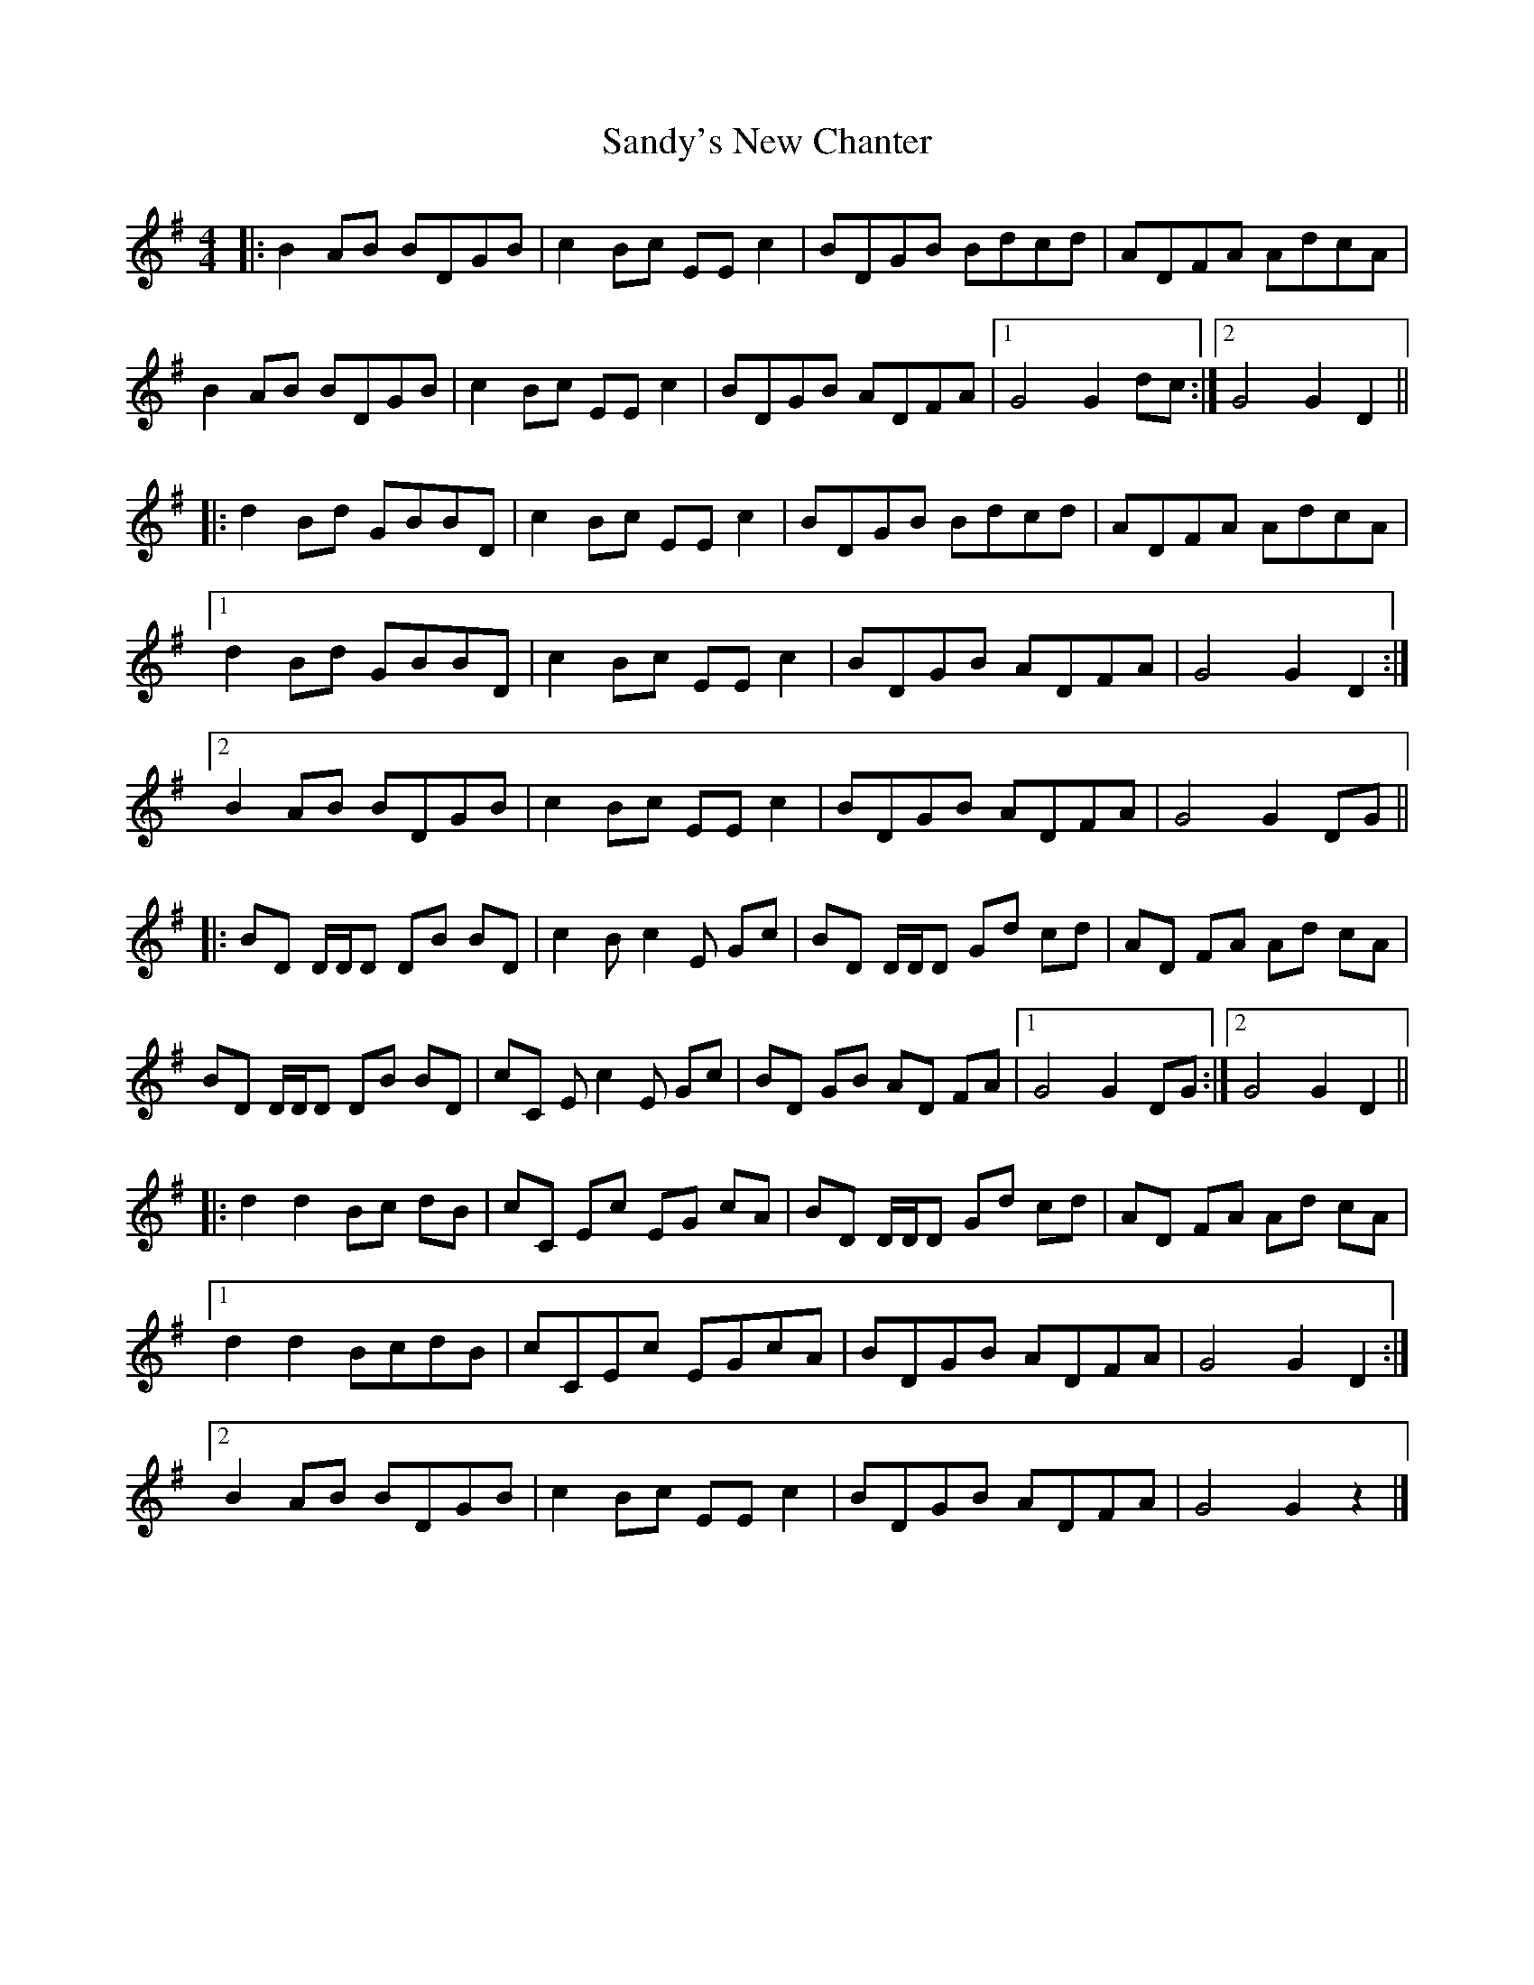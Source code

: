 X: 3
T: Sandy's New Chanter
Z: ceili
S: https://thesession.org/tunes/5208#setting17472
R: hornpipe
M: 4/4
L: 1/8
K: Gmaj
|: B2AB BDGB | c2Bc EEc2 | BDGB Bdcd | ADFA AdcA |B2AB BDGB | c2Bc EEc2 | BDGB ADFA | [1 G4 G2dc :| [2 G4 G2D2 |||: d2Bd GBBD | c2Bc EEc2 | BDGB Bdcd | ADFA AdcA | [1 d2Bd GBBD | c2Bc EEc2 | BDGB ADFA | G4 G2D2 :|  [2 B2AB BDGB | c2Bc EEc2 | BDGB ADFA | G4 G2DG |||: BD D/2D/2D DB BD | c2 Bc2E Gc | BD D/2D/2D Gd cd | AD FA Ad cA | BD D/2D/2D DB BD | cC Ec2E Gc | BD GB AD FA | [1 G4 G2 DG :| [2 G4 G2 D2 |||: d2 d2 Bc dB | cC Ec EG cA | BD D/2D/2D Gd cd | AD FA Ad cA |  [1 d2d2 BcdB | cCEc EGcA | BDGB ADFA | G4 G2D2 :| [2 B2AB BDGB | c2Bc EEc2 | BDGB ADFA | G4 G2z2 |]
